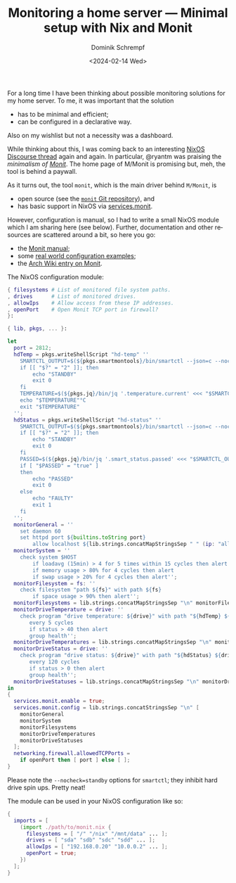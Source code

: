#+HUGO_BASE_DIR: ../../hugo
#+HUGO_SECTION: Linux
#+HUGO_CATEGORIES: Linux
#+HUGO_TYPE: post
#+TITLE: Monitoring a home server --- Minimal setup with Nix and Monit
#+DATE: <2024-02-14 Wed>
#+AUTHOR: Dominik Schrempf
#+EMAIL: dominik.schrempf@gmail.com
#+DESCRIPTION: Minimal setup with Nix and Monit
#+KEYWORDS: Nix Monit Monitoring SMART
#+LANGUAGE: en

For a long time I have been thinking about possible monitoring solutions for my
home server. To me, it was important that the solution
- has to be minimal and efficient;
- can be configured in a declarative way.
Also on my wishlist but not a necessity was a dashboard.

While thinking about this, I was coming back to an interesting [[https://discourse.nixos.org/t/recommended-monitoring-tools-for-nixos-servers/14848/1][NixOS Discourse
thread]] again and again. In particular, @ryantm was praising the /minimalism of
[[https://mmonit.com/][Monit]]/. The home page of M/Monit is promising but, meh, the tool is behind a
paywall.

As it turns out, the tool =monit=, which is the main driver behind =M/Monit=, is
- open source (see the [[https://bitbucket.org/tildeslash/monit/src][=monit= Git repository]]), and
- has basic support in NixOS via [[https://search.nixos.org/options?show=services.monit][services.monit]].
However, configuration is manual, so I had to write a small NixOS module which I
am sharing here (see below). Further, documentation and other resources are
scattered around a bit, so here you go:
- the [[https://mmonit.com/monit/documentation/monit.html][Monit manual]];
- some [[https://mmonit.com/wiki/Monit/ConfigurationExamples][real world configuration examples]];
- the [[https://wiki.archlinux.org/title/Monit][Arch Wiki entry on Monit]].

The NixOS configuration module:
#+begin_src nix
{ filesystems # List of monitored file system paths.
, drives      # List of monitored drives.
, allowIps    # Allow access from these IP addresses.
, openPort    # Open Monit TCP port in firewall?
}:

{ lib, pkgs, ... }:

let
  port = 2812;
  hdTemp = pkgs.writeShellScript "hd-temp" ''
    SMARTCTL_OUTPUT=$(${pkgs.smartmontools}/bin/smartctl --json=c --nocheck=standby -A "/dev/$1")
    if [[ "$?" = "2" ]]; then
        echo "STANDBY"
        exit 0
    fi
    TEMPERATURE=$(${pkgs.jq}/bin/jq '.temperature.current' <<< "$SMARTCTL_OUTPUT")
    echo "$TEMPERATURE"°C
    exit "$TEMPERATURE"
  '';
  hdStatus = pkgs.writeShellScript "hd-status" ''
    SMARTCTL_OUTPUT=$(${pkgs.smartmontools}/bin/smartctl --json=c --nocheck=standby -H "/dev/$1")
    if [[ "$?" = "2" ]]; then
        echo "STANDBY"
        exit 0
    fi
    PASSED=$(${pkgs.jq}/bin/jq '.smart_status.passed' <<< "$SMARTCTL_OUTPUT")
    if [ "$PASSED" = "true" ]
    then
        echo "PASSED"
        exit 0
    else
        echo "FAULTY"
        exit 1
    fi
  '';
  monitorGeneral = ''
    set daemon 60
    set httpd port ${builtins.toString port}
        allow localhost ${lib.strings.concatMapStringsSep " " (ip: "allow " + ip) allowIps}'';
  monitorSystem = ''
    check system $HOST
        if loadavg (15min) > 4 for 5 times within 15 cycles then alert
        if memory usage > 80% for 4 cycles then alert
        if swap usage > 20% for 4 cycles then alert'';
  monitorFilesystem = fs: ''
    check filesystem "path ${fs}" with path ${fs}
        if space usage > 90% then alert'';
  monitorFilesystems = lib.strings.concatMapStringsSep "\n" monitorFilesystem filesystems;
  monitorDriveTemperature = drive: ''
    check program "drive temperature: ${drive}" with path "${hdTemp} ${drive}"
       every 5 cycles
       if status > 40 then alert
       group health'';
  monitorDriveTemperatures = lib.strings.concatMapStringsSep "\n" monitorDriveTemperature drives;
  monitorDriveStatus = drive: ''
    check program "drive status: ${drive}" with path "${hdStatus} ${drive}"
       every 120 cycles
       if status > 0 then alert
       group health'';
  monitorDriveStatuses = lib.strings.concatMapStringsSep "\n" monitorDriveStatus drives;
in
{
  services.monit.enable = true;
  services.monit.config = lib.strings.concatStringsSep "\n" [
    monitorGeneral
    monitorSystem
    monitorFilesystems
    monitorDriveTemperatures
    monitorDriveStatuses
  ];
  networking.firewall.allowedTCPPorts =
    if openPort then [ port ] else [ ];
}
#+end_src

Please note the =--nocheck=standby= options for =smartctl=; they inhibit hard
drive spin ups. Pretty neat!

The module can be used in your NixOS configuration like so:

#+begin_src nix
{
  imports = [
    (import ./path/to/monit.nix {
      filesystems = [ "/" "/nix" "/mnt/data" ... ];
      drives = [ "sda" "sdb" "sdc" "sdd" ... ];
      allowIps = [ "192.168.0.20" "10.0.0.2" ... ];
      openPort = true;
    })
  ];
}
#+end_src
